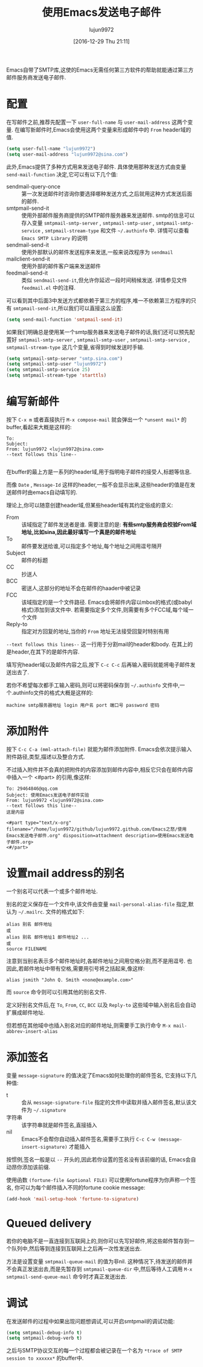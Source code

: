#+TITLE: 使用Emacs发送电子邮件
#+AUTHOR: lujun9972
#+TAGS: Emacs之怒
#+DATE: [2016-12-29 Thu 21:11]
#+LANGUAGE:  zh-CN
#+OPTIONS:  H:6 num:nil toc:t \n:nil ::t |:t ^:nil -:nil f:t *:t <:nil

Emacs自带了SMTP库,这使的Emacs无需任何第三方软件的帮助就能通过第三方邮件服务商发送电子邮件.

* 配置
在写邮件之前,推荐先配置一下 =user-full-name= 与 =user-mail-address= 这两个变量. 
在编写新邮件时,Emacs会使用这两个变量来形成邮件中的 =From= header域的值.
#+BEGIN_SRC emacs-lisp
  (setq user-full-name "lujun9972")
  (setq user-mail-address "lujun9972@sina.com")
#+END_SRC

此外,Emacs提供了多种方式用来发送电子邮件. 具体使用那种发送方式由变量 =send-mail-function= 决定,它可以有以下几个值:

+ sendmail-query-once :: 第一次发送邮件时咨询你要选择哪种发送方式,之后就用这种方式发送后面的邮件.
+ smtpmail-send-it :: 使用外部邮件服务商提供的SMTP邮件服务器来发送邮件. smtp的信息可以存入变量 =smtpmail-smtp-server= , =smtpmail-smtp-user= , =smtpmail-smtp-service= , =smtpmail-stream-type= 和文件 =~/.authinfo= 中. 详情可以查看 =Emacs SMTP Library= 的说明
+ sendmail-send-it :: 使用外部默认的邮件发送程序来发送,一般来说改程序为 =sendmail=
+ mailclient-send-it :: 使用外部的邮件客户端来发送邮件
+ feedmail-send-it :: 类似 =sendmail-send-it=,但允许你延迟一段时间稍候发送. 详情参见文件 =feedmail.el= 中的注释.
     
可以看到其中后面3中发送方式都依赖于第三方的程序,唯一不依赖第三方程序的只有 =smtpmail-send-it=,所以我们可以直接这么设置:
#+BEGIN_SRC emacs-lisp
  (setq send-mail-function 'smtpmail-send-it)
#+END_SRC

如果我们明确总是使用某一个smtp服务器来发送电子邮件的话,我们还可以预先配置好  =smtpmail-smtp-server= , =smtpmail-smtp-user= , =smtpmail-smtp-service= , =smtpmail-stream-type= 这几个变量,省得到时候发送时手输.
#+BEGIN_SRC emacs-lisp
  (setq smtpmail-smtp-server "smtp.sina.com")
  (setq smtpmail-smtp-user "lujun9972")
  (setq smtpmail-smtp-service 25)
  (setq smtpmail-stream-type 'starttls)
#+END_SRC

* 编写新邮件
按下 =C-x m= 或者直接执行 =M-x compose-mail= 就会弹出一个 =*unsent mail*= 的buffer,看起来大概是这样的:
#+BEGIN_SRC message
  To: 
  Subject: 
  From: lujun9972 <lujun9972@sina.com>
  --text follows this line--

#+END_SRC

在buffer的最上方是一系列的header域,用于指明电子邮件的接受人,标题等信息. 

而像 =Date= , =Message-Id= 这样的header,一般不会显示出来,这些header的值是在发送邮件时由emacs自动填写的.

理论上,你可以随意创建header域,但某些header域有其约定俗成的意义:

+ From :: 该域指定了邮件发送者是谁. 需要注意的是: *有些smtp服务商会校验From域地址,比如sina,因此最好填写一个真是的邮件地址*
+ To :: 邮件要发送给谁,可以指定多个地址,每个地址之间用逗号隔开
+ Subject :: 邮件的标题
+ CC :: 抄送人
+ BCC :: 密送人,这部分的地址不会在邮件的haader中被记录
+ FCC :: 该域指定的是一个文件路径. Emacs会将邮件内容以mbox的格式(或babyl格式)添加到该文件中. 若需要指定多个文件,则需要有多个FCC域,每个域一个文件
+ Reply-to :: 指定对方回复的地址,当你的 =From= 地址无法接受回复时特别有用

=--text follows this lines--= 这一行用于分割mail的header和body. 在其上的是header,在其下的是邮件内容.

填写完header域以及邮件内容之后,按下 =C-c C-c= 后再输入密码就能将电子邮件发送出去了.

若你不希望每次都手工输入密码,则可以将密码保存到 =~/.authinfo= 文件中,一个.authinfo文件的格式大概是这样的:
#+BEGIN_EXAMPLE
machine smtp服务器地址 login 用户名 port 端口号 password 密码
#+END_EXAMPLE

* 添加附件
按下 =C-c C-a (mml-attach-file)=  就能为邮件添加附件. Emacs会依次提示输入附件路径,类型,描述以及整合方式.

不过插入附件并不会真的把附件的内容添加到邮件内容中,相反它只会在邮件内容中插入一个 <#part> 的引用,像这样:
#+BEGIN_SRC message
  To: 29464846@qq.com
  Subject: 使用Emacs发送电子邮件实验
  From: lujun9972 <lujun9972@sina.com>
  --text follows this line--
  这是内容

  <#part type="text/x-org" filename="/home/lujun9972/github/lujun9972.github.com/Emacs之怒/使用Emacs发送电子邮件.org" disposition=attachment description=使用Emacs发送电子邮件.org>
  <#/part>
#+END_SRC

* 设置mail address的别名
一个别名可以代表一个或多个邮件地址.

别名的定义保存在一个文件中,该文件由变量 =mail-personal-alias-file= 指定,默认为 =~/.mailrc=. 文件的格式如下:
#+BEGIN_SRC text
  alias 别名 邮件地址
  或
  alias 别名 邮件地址1 邮件地址2 ...
  或
  source FILENAME
#+END_SRC

注意到当别名表示多个邮件地址时,各邮件地址之间用空格分割,而不是用逗号. 也因此,若邮件地址中带有空格,需要用引号将之括起来,像这样:
#+BEGIN_SRC text
  alias jsmith "John Q. Smith <none@example.com>"
#+END_SRC

而 =source= 命令则可以引用其他的别名文件.

定义好别名文件后,在 =To=, =From=, =CC=, =BCC= 以及 =Reply-to= 这些域中输入别名后会自动扩展成邮件地址.

但若想在其他域中也插入别名对应的邮件地址,则需要手工执行命令 =M-x mail-abbrev-insert-alias= 

* 添加签名
变量 =message-signature= 的值决定了Emacs如何处理你的邮件签名, 它支持以下几种值:

+ t :: 会从 =message-signature-file= 指定的文件中读取并插入邮件签名,默认该文件为 =~/.signature=
+ 字符串 :: 该字符串就是邮件签名,直接插入
+ nil :: Emacs不会帮你自动插入邮件签名,需要手工执行 =C-c C-w (message-insert-signature)= 才能插入
     
按惯例,签名一般是以 =--= 开头的,因此若你设置的签名没有该前缀的话, Emacs会自动昂你添加该前缀.

使用函数 =(fortune-file &optional FILE)= 可以使用fortune程序为你声称一个签名, 你可以为每个邮件插入不同的fortune cookie message:
#+BEGIN_SRC emacs-lisp
  (add-hook 'mail-setup-hook 'fortune-to-signature)
#+END_SRC

* Queued delivery
若你的电脑不是一直连接到互联网上的,则你可以先写好邮件,将这些邮件暂存到一个队列中,然后等到连接到互联网上之后再一次性发送出去.

方法是设置变量 =smtpmail-queue-mail= 的值为非nil. 这种情况下,待发送的邮件并不会真正发送出去,而是先暂存到 =smtpmail-queue-dir= 中,然后等待人工调用 =M-x smtpmail-send-queue-mail= 命令时才真正发送出去.

* 调试
在发送邮件的过程中如果出现问题想调试,可以开启smtpmail的调试功能:
#+BEGIN_SRC emacs-lisp
  (setq smtpmail-debug-info t)
  (setq smtpmail-debug-verb t)
#+END_SRC
之后与SMTP协议交互的每一个过程都会被记录在一个名为 =*trace of SMTP session to xxxxxx*= 的buffer中.

